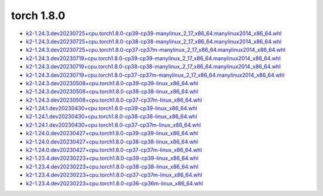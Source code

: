 torch 1.8.0
===========


- `k2-1.24.3.dev20230725+cpu.torch1.8.0-cp39-cp39-manylinux_2_17_x86_64.manylinux2014_x86_64.whl <https://huggingface.co/csukuangfj/k2/resolve/main/cpu/k2-1.24.3.dev20230725+cpu.torch1.8.0-cp39-cp39-manylinux_2_17_x86_64.manylinux2014_x86_64.whl>`_
- `k2-1.24.3.dev20230725+cpu.torch1.8.0-cp38-cp38-manylinux_2_17_x86_64.manylinux2014_x86_64.whl <https://huggingface.co/csukuangfj/k2/resolve/main/cpu/k2-1.24.3.dev20230725+cpu.torch1.8.0-cp38-cp38-manylinux_2_17_x86_64.manylinux2014_x86_64.whl>`_
- `k2-1.24.3.dev20230725+cpu.torch1.8.0-cp37-cp37m-manylinux_2_17_x86_64.manylinux2014_x86_64.whl <https://huggingface.co/csukuangfj/k2/resolve/main/cpu/k2-1.24.3.dev20230725+cpu.torch1.8.0-cp37-cp37m-manylinux_2_17_x86_64.manylinux2014_x86_64.whl>`_
- `k2-1.24.3.dev20230719+cpu.torch1.8.0-cp39-cp39-manylinux_2_17_x86_64.manylinux2014_x86_64.whl <https://huggingface.co/csukuangfj/k2/resolve/main/cpu/k2-1.24.3.dev20230719+cpu.torch1.8.0-cp39-cp39-manylinux_2_17_x86_64.manylinux2014_x86_64.whl>`_
- `k2-1.24.3.dev20230719+cpu.torch1.8.0-cp38-cp38-manylinux_2_17_x86_64.manylinux2014_x86_64.whl <https://huggingface.co/csukuangfj/k2/resolve/main/cpu/k2-1.24.3.dev20230719+cpu.torch1.8.0-cp38-cp38-manylinux_2_17_x86_64.manylinux2014_x86_64.whl>`_
- `k2-1.24.3.dev20230719+cpu.torch1.8.0-cp37-cp37m-manylinux_2_17_x86_64.manylinux2014_x86_64.whl <https://huggingface.co/csukuangfj/k2/resolve/main/cpu/k2-1.24.3.dev20230719+cpu.torch1.8.0-cp37-cp37m-manylinux_2_17_x86_64.manylinux2014_x86_64.whl>`_
- `k2-1.24.3.dev20230508+cpu.torch1.8.0-cp39-cp39-linux_x86_64.whl <https://huggingface.co/csukuangfj/k2/resolve/main/cpu/k2-1.24.3.dev20230508+cpu.torch1.8.0-cp39-cp39-linux_x86_64.whl>`_
- `k2-1.24.3.dev20230508+cpu.torch1.8.0-cp38-cp38-linux_x86_64.whl <https://huggingface.co/csukuangfj/k2/resolve/main/cpu/k2-1.24.3.dev20230508+cpu.torch1.8.0-cp38-cp38-linux_x86_64.whl>`_
- `k2-1.24.3.dev20230508+cpu.torch1.8.0-cp37-cp37m-linux_x86_64.whl <https://huggingface.co/csukuangfj/k2/resolve/main/cpu/k2-1.24.3.dev20230508+cpu.torch1.8.0-cp37-cp37m-linux_x86_64.whl>`_
- `k2-1.24.1.dev20230430+cpu.torch1.8.0-cp39-cp39-linux_x86_64.whl <https://huggingface.co/csukuangfj/k2/resolve/main/cpu/k2-1.24.1.dev20230430+cpu.torch1.8.0-cp39-cp39-linux_x86_64.whl>`_
- `k2-1.24.1.dev20230430+cpu.torch1.8.0-cp38-cp38-linux_x86_64.whl <https://huggingface.co/csukuangfj/k2/resolve/main/cpu/k2-1.24.1.dev20230430+cpu.torch1.8.0-cp38-cp38-linux_x86_64.whl>`_
- `k2-1.24.1.dev20230430+cpu.torch1.8.0-cp37-cp37m-linux_x86_64.whl <https://huggingface.co/csukuangfj/k2/resolve/main/cpu/k2-1.24.1.dev20230430+cpu.torch1.8.0-cp37-cp37m-linux_x86_64.whl>`_
- `k2-1.24.0.dev20230427+cpu.torch1.8.0-cp39-cp39-linux_x86_64.whl <https://huggingface.co/csukuangfj/k2/resolve/main/cpu/k2-1.24.0.dev20230427+cpu.torch1.8.0-cp39-cp39-linux_x86_64.whl>`_
- `k2-1.24.0.dev20230427+cpu.torch1.8.0-cp38-cp38-linux_x86_64.whl <https://huggingface.co/csukuangfj/k2/resolve/main/cpu/k2-1.24.0.dev20230427+cpu.torch1.8.0-cp38-cp38-linux_x86_64.whl>`_
- `k2-1.24.0.dev20230427+cpu.torch1.8.0-cp37-cp37m-linux_x86_64.whl <https://huggingface.co/csukuangfj/k2/resolve/main/cpu/k2-1.24.0.dev20230427+cpu.torch1.8.0-cp37-cp37m-linux_x86_64.whl>`_
- `k2-1.23.4.dev20230223+cpu.torch1.8.0-cp39-cp39-linux_x86_64.whl <https://huggingface.co/csukuangfj/k2/resolve/main/cpu/k2-1.23.4.dev20230223+cpu.torch1.8.0-cp39-cp39-linux_x86_64.whl>`_
- `k2-1.23.4.dev20230223+cpu.torch1.8.0-cp38-cp38-linux_x86_64.whl <https://huggingface.co/csukuangfj/k2/resolve/main/cpu/k2-1.23.4.dev20230223+cpu.torch1.8.0-cp38-cp38-linux_x86_64.whl>`_
- `k2-1.23.4.dev20230223+cpu.torch1.8.0-cp37-cp37m-linux_x86_64.whl <https://huggingface.co/csukuangfj/k2/resolve/main/cpu/k2-1.23.4.dev20230223+cpu.torch1.8.0-cp37-cp37m-linux_x86_64.whl>`_
- `k2-1.23.4.dev20230223+cpu.torch1.8.0-cp36-cp36m-linux_x86_64.whl <https://huggingface.co/csukuangfj/k2/resolve/main/cpu/k2-1.23.4.dev20230223+cpu.torch1.8.0-cp36-cp36m-linux_x86_64.whl>`_
